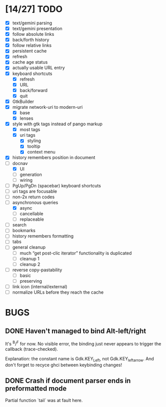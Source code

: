 * [14/27] TODO

  - [X] text/gemini parsing
  - [X] text/gemini presentation
  - [X] follow absolute links
  - [X] back/forth history
  - [X] follow relative links
  - [X] persistent cache
  - [X] refresh
  - [X] cache age status
  - [X] actually usable URL entry
  - [X] keyboard shortcuts
    - [X] refresh
    - [X] URL
    - [X] back/forward
    - [X] quit
  - [X] GtkBuilder
  - [X] migrate network-uri to modern-uri
    - [X] base
    - [X] lenses
  - [X] style with gtk tags instead of pango markup
    - [X] most tags
    - [X] uri tags
      - [X] styling
      - [X] tooltip
      - [X] context menu
  - [X] history remembers position in document
  - [-] docnav
    - [X] UI
    - [ ] generation
    - [ ] wiring
  - [ ] PgUp/PgDn (spacebar) keyboard shortcuts
  - [ ] uri tags are focusable
  - [ ] non-2x return codes
  - [-] asynchronous queries
    - [X] async
    - [ ] cancellable
    - [ ] replaceable
  - [ ] search
  - [ ] bookmarks
  - [ ] history remembers formatting
  - [ ] tabs
  - [ ] general cleanup
    - [ ] much “get post-clic iterator” functionality is duplicated
    - [ ] cleanup 1
    - [ ] cleanup 2
  - [ ] reverse copy-pastability
    - [ ] basic
    - [ ] preserving
  - [ ] link icon (internal/external)
  - [ ] normalize URLs before they reach the cache

* BUGS

** DONE Haven't managed to bind Alt-left/right

   It's ^B/^F for now.  No visible error, the binding just never
   appears to trigger the callback (trace-checked).

   Explanation: the constant name is Gdk.KEY_Left, not
   Gdk.KEY_leftarrow.  And don't forget to recyce ghci between
   keybinding changes!

** DONE Crash if document parser ends in preformatted mode

   Partial function `tail` was at fault here.
